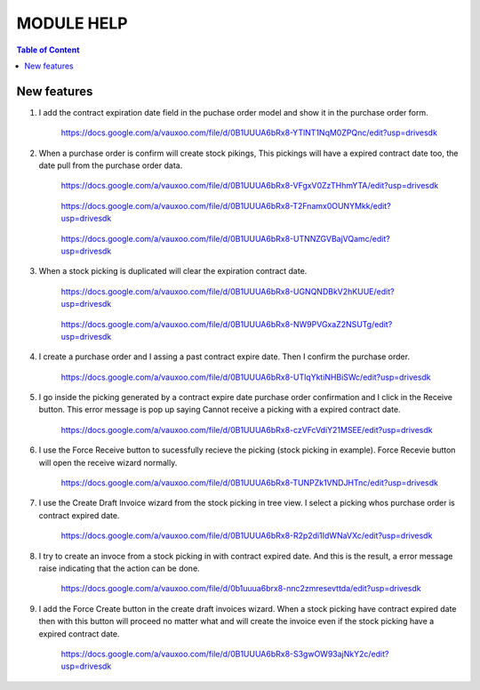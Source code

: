 ===========
MODULE HELP
===========

.. contents:: Table of Content

New features
------------

#. I add the contract expiration date field in the puchase order model and 
   show it in the purchase order form.

    .. figure:: images/figure-1.png
       :scale: 50 %
       :align: center

       https://docs.google.com/a/vauxoo.com/file/d/0B1UUUA6bRx8-YTlNT1NqM0ZPQnc/edit?usp=drivesdk

#. When a purchase order is confirm will create stock pikings, This pickings
   will have a expired contract date too, the date pull from the purchase
   order data.

    .. figure:: images/figure-1-1.png
       :scale: 50 %
       :align: center
       
       https://docs.google.com/a/vauxoo.com/file/d/0B1UUUA6bRx8-VFgxV0ZzTHhmYTA/edit?usp=drivesdk

    .. figure:: images/figure-1-2.png
       :scale: 50 %
       :align: center
       
       https://docs.google.com/a/vauxoo.com/file/d/0B1UUUA6bRx8-T2Fnamx0OUNYMkk/edit?usp=drivesdk

    .. figure:: images/figure-1-3.png
       :scale: 50 %
       :align: center
       
       https://docs.google.com/a/vauxoo.com/file/d/0B1UUUA6bRx8-UTNNZGVBajVQamc/edit?usp=drivesdk

#. When a stock picking is duplicated will clear the expiration contract date.

    .. figure:: images/figure-2.png
       :scale: 50 %
       :align: center
       
       https://docs.google.com/a/vauxoo.com/file/d/0B1UUUA6bRx8-UGNQNDBkV2hKUUE/edit?usp=drivesdk

    .. figure:: images/figure-2b.png
       :scale: 50 %
       :align: center
       
       https://docs.google.com/a/vauxoo.com/file/d/0B1UUUA6bRx8-NW9PVGxaZ2NSUTg/edit?usp=drivesdk

#. I create a purchase order and I assing a past contract expire date. Then I
   confirm the purchase order.

    .. figure:: images/figure-3.png
       :scale: 50 %
       :align: center
       
       https://docs.google.com/a/vauxoo.com/file/d/0B1UUUA6bRx8-UTlqYktiNHBiSWc/edit?usp=drivesdk

    .. TODO: this image need to change.

#. I go inside the picking generated by a contract expire date purchase order
   confirmation and I click in the Receive button. This error message is pop up
   saying Cannot receive a picking with a expired contract date.

    .. figure:: images/figure-4.png
       :scale: 50 %
       :align: center
       
       https://docs.google.com/a/vauxoo.com/file/d/0B1UUUA6bRx8-czVFcVdiY21MSEE/edit?usp=drivesdk

#. I use the Force Receive button to sucessfully recieve the picking (stock
   picking in example). Force Recevie button will open the receive wizard
   normally. 

    .. figure:: images/figure-5.png
       :scale: 50 %
       :align: center

       https://docs.google.com/a/vauxoo.com/file/d/0B1UUUA6bRx8-TUNPZk1VNDJHTnc/edit?usp=drivesdk

#. I use the Create Draft Invoice wizard from the stock picking in tree
   view. I select a picking whos purchase order is contract expired date.

    .. figure:: images/figure-6.png
       :scale: 50 %
       :align: center

       https://docs.google.com/a/vauxoo.com/file/d/0B1UUUA6bRx8-R2p2di1IdWNaVXc/edit?usp=drivesdk

#. I try to create an invoce from a stock picking in with contract expired
   date. And this is the result, a error message raise indicating that the
   action can be done.

    .. figure:: images/figure-7.png
       :scale: 50 %
       :align: center

       https://docs.google.com/a/vauxoo.com/file/d/0b1uuua6brx8-nnc2zmresevttda/edit?usp=drivesdk

#. I add the Force Create button in the create draft invoices wizard. When a
   stock picking have contract expired date then with this button will proceed
   no matter what and will create the invoice even if the stock picking have a
   expired contract date.

    .. figure:: images/figure-8.png
       :scale: 50 %
       :align: center

       https://docs.google.com/a/vauxoo.com/file/d/0B1UUUA6bRx8-S3gwOW93ajNkY2c/edit?usp=drivesdk
